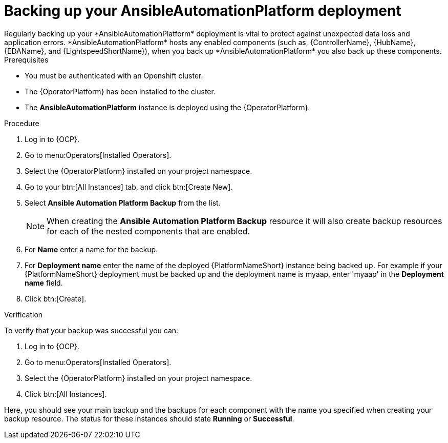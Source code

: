 [id="aap-platform-gateway-backup_{context}"]

= Backing up your AnsibleAutomationPlatform deployment
Regularly backing up your *AnsibleAutomationPlatform* deployment is vital to protect against unexpected data loss and application errors. *AnsibleAutomationPlatform* hosts any enabled components (such as, {ControllerName}, {HubName}, {EDAName}, and {LightspeedShortName}), when you back up *AnsibleAutomationPlatform* you also back up these components.

.Prerequisites
* You must be authenticated with an Openshift cluster.
* The {OperatorPlatform} has been installed to the cluster.
* The *AnsibleAutomationPlatform* instance is deployed using the {OperatorPlatform}.

.Procedure 
. Log in to {OCP}.
. Go to menu:Operators[Installed Operators].
. Select the {OperatorPlatform} installed on your project namespace.
. Go to your btn:[All Instances] tab, and click btn:[Create New].
. Select *Ansible Automation Platform Backup* from the list.
+
NOTE: When creating the *Ansible Automation Platform Backup* resource it will also create backup resources for each of the nested components that are enabled.
+
. For *Name* enter a name for the backup.
. For *Deployment name* enter the name of the deployed {PlatformNameShort} instance being backed up. For example if your {PlatformNameShort} deployment must be backed up and the deployment name is myaap, enter 'myaap' in the *Deployment name* field.
. Click btn:[Create].

.Verification 
To verify that your backup was successful you can:

. Log in to {OCP}.
. Go to menu:Operators[Installed Operators].
. Select the {OperatorPlatform} installed on your project namespace.
. Click btn:[All Instances].

Here, you should see your main backup and the backups for each component with the name you specified when creating your backup resource. The status for these instances should state *Running* or *Successful*.

